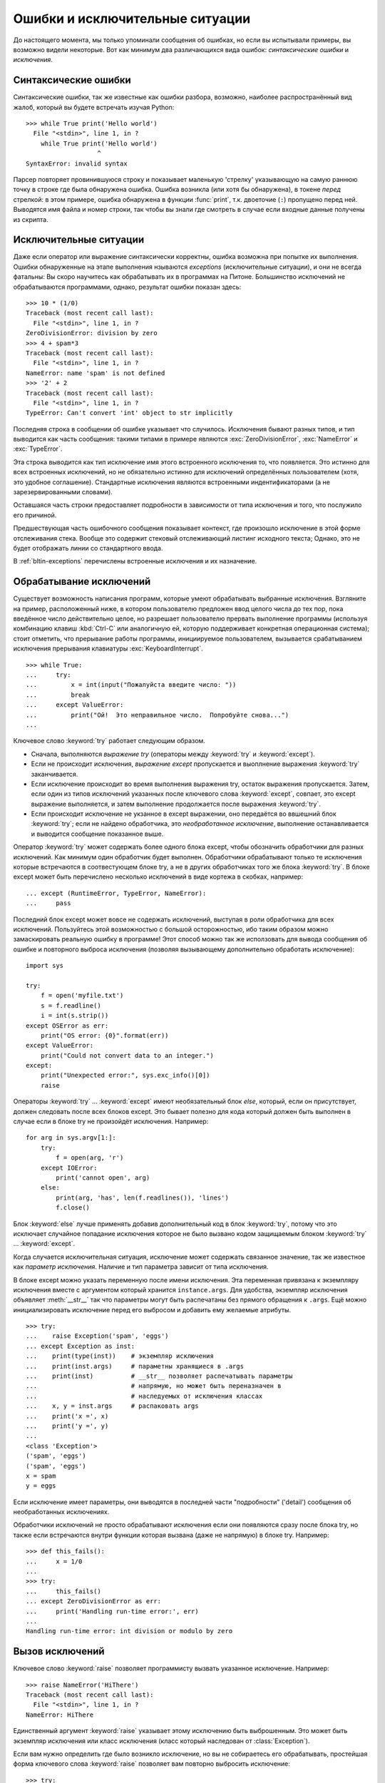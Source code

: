 .. _tut-errors:

********************************
Ошибки и исключительные ситуации
********************************

До настоящего момента, мы только упоминали сообщения об ошибках, но если вы
испытывали примеры, вы возможно видели некоторые.  Вот как минимум два
различающихся вида ошибок: *синтаксические ошибки* и *исключения*.


.. _tut-syntaxerrors:

Синтаксические ошибки
=====================

Синтаксические ошибки, так же известные как ошибки разбора, возможно, наиболее
распространённый вид жалоб, который вы будете встречать изучая Python::

   >>> while True print('Hello world')
     File "<stdin>", line 1, in ?
       while True print('Hello world')
                      ^
   SyntaxError: invalid syntax

Парсер повторяет провинившуюся строку и показывает маленькую 'стрелку'
указывающую на самую раннюю точку в строке где была обнаружена ошибка.  Ошибка
возникла (или хотя бы обнаружена), в токене *перед* стрелкой: в этом примере,
ошибка обнаружена в функции :func:`print`, т.к. двоеточие (``:``) пропущено
перед ней.  Выводятся имя файла и номер строки, так чтобы вы знали где смотреть
в случае если входные данные получены из скрипта.


.. _tut-exceptions:

Исключительные ситуации
=======================

Даже если оператор или выражение синтаксически корректны, ошибка возможна при
попытке их выполнения. Ошибки обнаруженные на этапе выполнения нзываются
*exceptions* (исключительные ситуации), и они не всегда фатальны: Вы скоро
научитесь как обрабатывать их в программах на Питоне.  Большинство исключений
не обрабатываются программами, однако, результат ошибки показан здесь::

   >>> 10 * (1/0)
   Traceback (most recent call last):
     File "<stdin>", line 1, in ?
   ZeroDivisionError: division by zero
   >>> 4 + spam*3
   Traceback (most recent call last):
     File "<stdin>", line 1, in ?
   NameError: name 'spam' is not defined
   >>> '2' + 2
   Traceback (most recent call last):
     File "<stdin>", line 1, in ?
   TypeError: Can't convert 'int' object to str implicitly

Последняя строка в сообщении об ошибке указывает что случилось. Исключения
бывают разных типов, и тип выводится как часть сообщения: такими типами в
примере являются :exc:`ZeroDivisionError`, :exc:`NameError` и :exc:`TypeError`.

Эта строка выводится как тип исключение имя этого встроенного исключения то,
что появляется.  Это истинно для всех встроенных исключений, но не обязательно
истинно для исключений определённых пользователем (хотя, это удобное
соглашение). Стандартные исключения являются встроенными индентификаторами (а
не зарезервированными словами).

Оставшаяся часть строки предоставляет подробности в зависимости от типа
исключения и того, что послужило его причиной.

Предшествующая часть ошибочного сообщения показывает контекст, где произошло
исключение в этой форме отслеживания стека. Вообще это содержит стековый
отслеживающий листинг исходного текста; Однако, это не будет отображать линии
со стандартного ввода.

В :ref:`bltin-exceptions` перечислены встроенные исключения и их назначение.


.. _tut-handling:

Обрабатывание исключений
========================

Существует возможность написания программ, которые умеют обрабатывать выбранные
исключения. Взгляните на пример, расположенный ниже, в котором пользователю
предложен ввод целого числа до тех пор, пока введённое число действительно
целое, но разрешает пользователю прервать выполнение программы (используя
комбинацию клавиш :kbd:`Ctrl-C` или аналогичную ей, которую поддерживает конкретная
операционная система); стоит отметить, что прерывание работы программы,
инициируемое пользователем, вызывается срабатыванием исключения прерывания
клавиатуры :exc:`KeyboardInterrupt`. ::

   >>> while True:
   ...     try:
   ...         x = int(input("Пожалуйста введите число: "))
   ...         break
   ...     except ValueError:
   ...         print("Ой!  Это неправильное число.  Попробуйте снова...")
   ...

Ключевое слово :keyword:`try` работает следующим образом.

* Сначала, выполняются *выражение try* (операторы между :keyword:`try` и
  :keyword:`except`).

* Если не происходит исключения, *выражение except* пропускается и выоплнение
  выражения :keyword:`try` заканчивается.

* Если исключение происходит во время выполнения выражения try, остаток
  выражения пропускается.  Затем, если один из типов исключений указанных после
  ключевого слова :keyword:`except`, совпает, это except выражение выполняется,
  и затем выполнение продолжается после выражения :keyword:`try`.

* Если происходит исключение не укзанное в except выражении, оно передаётся во
  ввшешний блок :keyword:`try`; если не найдено обработчика, это
  *необработанное исключение*, выполнение останавливается и выводится сообщение
  показанное выше.

Оператор :keyword:`try` может содержать более одного блока except, чтобы
обозначить обработчики для разных исключений.  Как минимум один обработчик
будет выполнен.  Обработчики обрабатывают только те исключения которые
встречаются в соотвестующем блоке try, а не в других обработчиках того же блока
:keyword:`try`.  В блоке except может быть перечислено несколько исключений в
виде кортежа в скобках, например::

   ... except (RuntimeError, TypeError, NameError):
   ...     pass

Последний блок except может вовсе не содержать исключений, выступая в роли
обработчика для всех исключений.  Пользуйтесь этой возможностью с большой
осторожностью, ибо таким образом можно замаскировать реальную ошибку в
программе!  Этот способ можно так же исползовать для вывода сообщения об ошибке
и повторного выброса исключения (позволяя вызывающему дополнительно обработать
исключение)::

   import sys

   try:
       f = open('myfile.txt')
       s = f.readline()
       i = int(s.strip())
   except OSError as err:
       print("OS error: {0}".format(err))
   except ValueError:
       print("Could not convert data to an integer.")
   except:
       print("Unexpected error:", sys.exc_info()[0])
       raise

Операторы :keyword:`try` ... :keyword:`except` имеют необязательный блок
*else*, который, если он присутствует, должен следовать после всех блоков
except.  Это бывает полезно для кода который должен быть выполнен в случае если
в блоке try не произойдёт исключения.  Например::

   for arg in sys.argv[1:]:
       try:
           f = open(arg, 'r')
       except IOError:
           print('cannot open', arg)
       else:
           print(arg, 'has', len(f.readlines()), 'lines')
           f.close()

Блок :keyword:`else` лучше применять добавив дополнительный код в блок
:keyword:`try`, потому что это исключает случайное попадание исключения которое
не было вызвано кодом защищаемым блоком :keyword:`try` ... :keyword:`except`.

Когда случается исключительная ситуация, исключение может содержать связанное
значение, так же известное как *параметр исключения*. Наличие и тип параметра
зависит от типа исключения.

В блоке except можно указать переменную после имени исключения.  Эта переменная
привязана к экземпляру исключения вместе с аргументом который хранится
``instance.args``.  Для удобства, экземпляр исключения объявляет
:meth:`__str__` так что параметры могут быть распечатаны без прямого обращения
к ``.args``.  Ещё можно инициализировать исключение перед его выбросом и
добавить ему желаемые атрибуты. ::

   >>> try:
   ...    raise Exception('spam', 'eggs')
   ... except Exception as inst:
   ...    print(type(inst))    # экземпляр исключения
   ...    print(inst.args)     # параметны хранящиеся в .args
   ...    print(inst)          # __str__ позволяет распечатывать параметры
   ...                         # напрямую, но может быть переназначен в 
   ...                         # наследуемых от исключения классах
   ...    x, y = inst.args     # распаковать args
   ...    print('x =', x)
   ...    print('y =', y)
   ...
   <class 'Exception'>
   ('spam', 'eggs')
   ('spam', 'eggs')
   x = spam
   y = eggs

Если исключение имеет параметры, они выводятся в последней части "подробности"
('detail') сообщения об необработанных исключениях.

Обработчики исключений не просто обрабатывают исключения если они появляются
сразу после блока try, но также если встречаются внутри функции которая вызвана
(даже не напрямую) в блоке try. Например::

   >>> def this_fails():
   ...     x = 1/0
   ...
   >>> try:
   ...     this_fails()
   ... except ZeroDivisionError as err:
   ...     print('Handling run-time error:', err)
   ...
   Handling run-time error: int division or modulo by zero


.. _tut-raising:

Вызов исключений
================

Ключевое слово :keyword:`raise` позволяет программисту вызвать указанное
исключение. Например::

   >>> raise NameError('HiThere')
   Traceback (most recent call last):
     File "<stdin>", line 1, in ?
   NameError: HiThere

Единственный аргумент :keyword:`raise` указывает этому исключению быть
выброшенным. Это может быть экземпляр исключения или класс исключения (класс
который наследован от :class:`Exception`).

Если вам нужно определить где было возникло исключение, но вы не собираетесь
его обрабатывать, простейшая форма ключевого слова :keyword:`raise` позволяет
вам повторно выбросить исключение::

   >>> try:
   ...     raise NameError('HiThere')
   ... except NameError:
   ...     print('An exception flew by!')
   ...     raise
   ...
   An exception flew by!
   Traceback (most recent call last):
     File "<stdin>", line 2, in ?
   NameError: HiThere


.. _tut-userexceptions:

Исключения определённые пользователем
=====================================

Программы могут использовать свои собственные исключения путём создания класса
исключения (см.  :ref:`tut-classes` чтобы узнать больше о классах в Python).
Исключения обычно наследуют от класса :exc:`Exception`, прямо или косвенно.
Например::

   >>> class MyError(Exception):
   ...     def __init__(self, value):
   ...         self.value = value
   ...     def __str__(self):
   ...         return repr(self.value)
   ...
   >>> try:
   ...     raise MyError(2*2)
   ... except MyError as e:
   ...     print('My exception occurred, value:', e.value)
   ...
   My exception occurred, value: 4
   >>> raise MyError('oops!')
   Traceback (most recent call last):
     File "<stdin>", line 1, in ?
   __main__.MyError: 'oops!'

В этом примере, метод по умолчанию :meth:`__init__` класса :class:`Exception`
был переназначен.  Новое поведение просто создаёт атрибут *value*.  Это
изменяет стандартное поведение создающее атрибут *args*.

Классы исключений могут быть определены для выполнения всех тех задач, которые
может выполнять обычный класс, но обычно остаются простыми, часто предлагая
только несколько атрибутов которые позволяют обработчикам исключения извлечь
информацию об ошибке.  Когда создаётся модуль который выбрасывает несколько
отдельных ошибок, общей практикой является создание базового класса для
исключений объявленных в этом модуле и наследовать этот класс чтобы создать
специфические классы исключений для разных ошибок::

   class Error(Exception):
       """Базовый класс для исключения в этом модуле."""
       pass

   class InputError(Error):
       """Исключение выбрасываемое при ошибках во вводе.

       Attributes:
           expression -- входное выражение в котором произошла ошибка
           message -- описание ошибки
       """

       def __init__(self, expression, message):
           self.expression = expression
           self.message = message

   class TransitionError(Error):
       """Выбрасывается когда операция пытается перейти в состояние передачи,
       которое не разрешено.

       Attributes:
           previous -- состояние в начале передачи
           next -- попытка нового состояния
           message -- объяснение почему специфическая передача не разрешена
       """

       def __init__(self, previous, next, message):
           self.previous = previous
           self.next = next
           self.message = message

Большинство исключений определяются с именами заканчивающимися на "Error,"
аналогично тому, как именуются стандартные исключения.

Многие стандартные модули определяют их собственные исключения чтобы
докладывать об ошибках которые могут происходить в функциях которые они
определяют.  Более подробная информация о классах содержится в главе
:ref:`tut-classes`.


.. _tut-cleanup:

Определение функций очистки
===========================

У оператора :keyword:`try` есть другой необязательный блок который предназначен
для определения действий очистки и должен выполняться при любых условиях.
Например::

   >>> try:
   ...     raise KeyboardInterrupt
   ... finally:
   ...     print('Goodbye, world!')
   ...
   Goodbye, world!
   Traceback (most recent call last):
     File "<stdin>", line 2, in ?
   KeyboardInterrupt

*Блок finally* всегда выполняется перед тем как покинуть оператор
:keyword:`try`, независимо от того произошло исключение или нет. Когда в блоке
:keyword:`try` происходит исключение и оно не обрабатывается блоком
:keyword:`except` (или оно происходит в блоках :keyword:`except` или
:keyword:`else`), оно выбрасывается снова после того как блок
:keyword:`finally` будет выполнен.  Блок :keyword:`finally` так же выполняется
"на выходе" когда происходит выход из всех других блоков оператора
:keyword:`try` через операторы :keyword:`break`, :keyword:`continue` или
:keyword:`return`.  Более сложный пример::

   >>> def divide(x, y):
   ...     try:
   ...         result = x / y
   ...     except ZeroDivisionError:
   ...         print("division by zero!")
   ...     else:
   ...         print("result is", result)
   ...     finally:
   ...         print("executing finally clause")
   ...
   >>> divide(2, 1)
   result is 2.0
   executing finally clause
   >>> divide(2, 0)
   division by zero!
   executing finally clause
   >>> divide("2", "1")
   executing finally clause
   Traceback (most recent call last):
     File "<stdin>", line 1, in ?
     File "<stdin>", line 3, in divide
   TypeError: unsupported operand type(s) for /: 'str' and 'str'

Как можно заметить, блок :keyword:`finally` при любом событии.
:exc:`TypeError` выбрасывается делением двух строк не обработанным блоком
:keyword:`except` и поэтому выбрасывается снова после того как выполняется блок
:keyword:`finally`.

В реальных приложениях, блок :keyword:`finally` применяется для освобождения
внешних ресурсов (таких как файлы или сетевые подключения), независимо от того
было ли использование ресурса успешным или нет.


.. _tut-cleanup-with:

Предопределённые действия очистки
=================================

Некоторые объекты определяют стандартные действия по очистке, которые
происходят когда объект больше не нужен, независимо от того была ли операция
использующая объект успешной или нет. Взгляните на пример ниже, в котором
осуществляется попытка открыть файл и распечатать его содержимое на экране. ::

   for line in open("myfile.txt"):
       print(line, end="")

Проблема в этом коде в том, что после его выполнения, файл остаётся открытым
неопределённое количество времени.  Это не является проблемой для простых
скриптов, но может быть проблемой для больших приложений. Оператор
:keyword:`with` позволяет использовать такие объекты как файлы, таким способом,
чтобы всегда быть уверенным в том что всё будет очищено вовремя и корректно. ::

   with open("myfile.txt") as f:
       for line in f:
           print(line, end="")

После того как этот код будет выполнен, файл *f* всегда будет закрыт, даже если
возникнет проблема в процессе обработки  строк. Объекты, такие как файлы,
предоставляют предопределённые действия по очистке о которых рассказано в их
документации.


